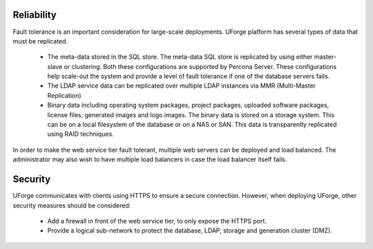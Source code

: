 .. Copyright 2018 FUJITSU LIMITED

.. _reliability:

Reliability
-----------

Fault tolerance is an important consideration for large-scale deployments.  UForge platform has several types of data that must be replicated.

	* The meta-data stored in the SQL store. The meta-data SQL store is replicated by using either master-slave or clustering.  Both these configurations are supported by Percona Server.  These configurations help scale-out the system and provide a level of fault tolerance if one of the database servers fails.
	* The LDAP service data can be replicated over multiple LDAP instances via MMR (Multi-Master Replication)
	* Binary data including operating system packages, project packages, uploaded software packages, license files, generated images and logo images. The binary data is stored on a storage system.  This can be on a local filesystem of the database or on a NAS or SAN.  This data is transparently replicated using RAID techniques.

In order to make the web service tier fault tolerant, multiple web servers can be deployed and load balanced.  The administrator may also wish to have multiple load balancers in case the load balancer itself fails.


.. _security:

Security
--------

UForge communicates with clients using HTTPS to ensure a secure connection. However, when deploying UForge, other security measures should be considered:

	* Add a firewall in front of the web service tier, to only expose the HTTPS port.
	* Provide a logical sub-network to protect the database, LDAP, storage and generation cluster (DMZ).
